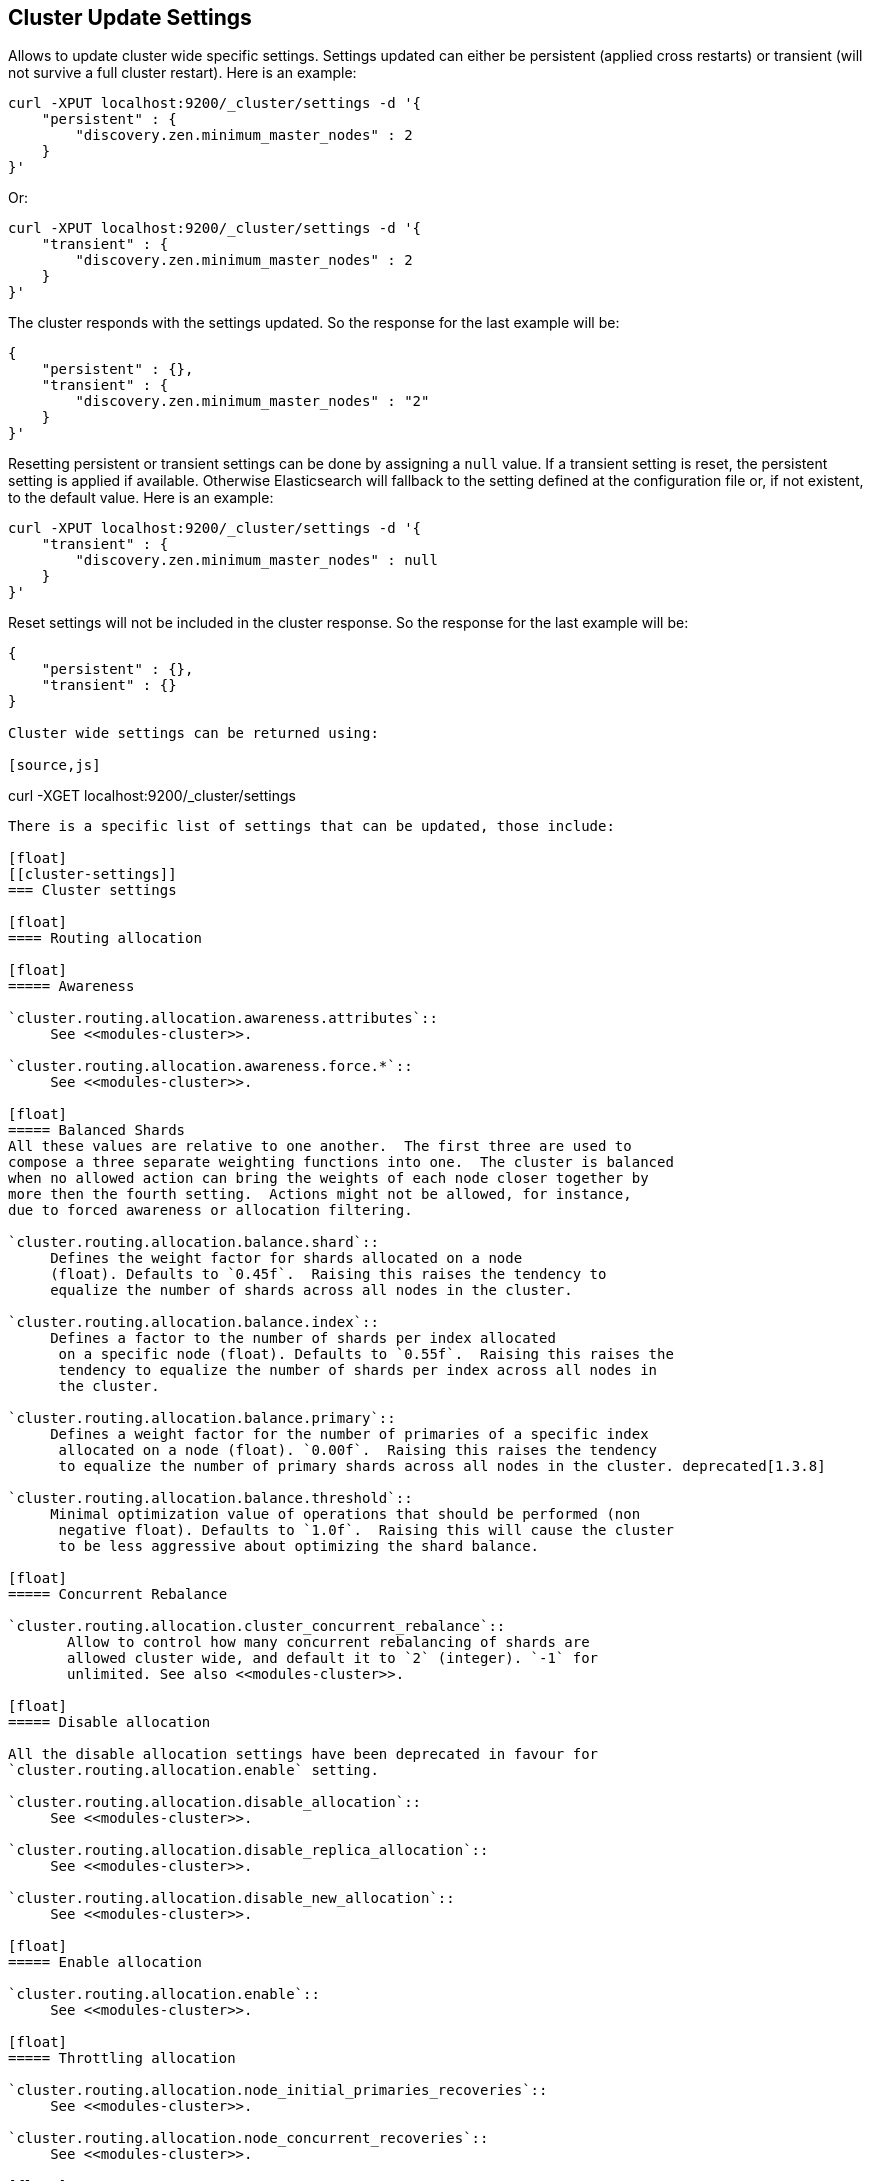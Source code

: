 [[cluster-update-settings]]
== Cluster Update Settings

Allows to update cluster wide specific settings. Settings updated can
either be persistent (applied cross restarts) or transient (will not
survive a full cluster restart). Here is an example:

[source,js]
--------------------------------------------------
curl -XPUT localhost:9200/_cluster/settings -d '{
    "persistent" : {
        "discovery.zen.minimum_master_nodes" : 2
    } 
}' 
--------------------------------------------------

Or:

[source,js]
--------------------------------------------------
curl -XPUT localhost:9200/_cluster/settings -d '{
    "transient" : {
        "discovery.zen.minimum_master_nodes" : 2
    } 
}' 
--------------------------------------------------

The cluster responds with the settings updated. So the response for the
last example will be:

[source,js]
--------------------------------------------------
{
    "persistent" : {},
    "transient" : {
        "discovery.zen.minimum_master_nodes" : "2"
    } 
}' 
--------------------------------------------------

Resetting persistent or transient settings can be done by assigning a
`null` value. If a transient setting is reset, the persistent setting
is applied if available. Otherwise Elasticsearch will fallback to the setting
defined at the configuration file or, if not existent, to the default
value. Here is an example:

[source,js]
--------------------------------------------------
curl -XPUT localhost:9200/_cluster/settings -d '{
    "transient" : {
        "discovery.zen.minimum_master_nodes" : null
    }
}'
--------------------------------------------------

Reset settings will not be included in the cluster response. So
the response for the last example will be:

[source,js]
--------------------------------------------------
{
    "persistent" : {},
    "transient" : {}
}

Cluster wide settings can be returned using:

[source,js]
--------------------------------------------------
curl -XGET localhost:9200/_cluster/settings
--------------------------------------------------

There is a specific list of settings that can be updated, those include:

[float]
[[cluster-settings]]
=== Cluster settings

[float]
==== Routing allocation

[float]
===== Awareness

`cluster.routing.allocation.awareness.attributes`::
     See <<modules-cluster>>.

`cluster.routing.allocation.awareness.force.*`::
     See <<modules-cluster>>.

[float]
===== Balanced Shards
All these values are relative to one another.  The first three are used to
compose a three separate weighting functions into one.  The cluster is balanced
when no allowed action can bring the weights of each node closer together by
more then the fourth setting.  Actions might not be allowed, for instance,
due to forced awareness or allocation filtering.

`cluster.routing.allocation.balance.shard`::
     Defines the weight factor for shards allocated on a node
     (float). Defaults to `0.45f`.  Raising this raises the tendency to
     equalize the number of shards across all nodes in the cluster.

`cluster.routing.allocation.balance.index`::
     Defines a factor to the number of shards per index allocated
      on a specific node (float). Defaults to `0.55f`.  Raising this raises the
      tendency to equalize the number of shards per index across all nodes in
      the cluster.

`cluster.routing.allocation.balance.primary`::
     Defines a weight factor for the number of primaries of a specific index
      allocated on a node (float). `0.00f`.  Raising this raises the tendency
      to equalize the number of primary shards across all nodes in the cluster. deprecated[1.3.8]

`cluster.routing.allocation.balance.threshold`::
     Minimal optimization value of operations that should be performed (non
      negative float). Defaults to `1.0f`.  Raising this will cause the cluster
      to be less aggressive about optimizing the shard balance.

[float]
===== Concurrent Rebalance

`cluster.routing.allocation.cluster_concurrent_rebalance`::
       Allow to control how many concurrent rebalancing of shards are 
       allowed cluster wide, and default it to `2` (integer). `-1` for 
       unlimited. See also <<modules-cluster>>.

[float]
===== Disable allocation

All the disable allocation settings have been deprecated in favour for
`cluster.routing.allocation.enable` setting.

`cluster.routing.allocation.disable_allocation`::
     See <<modules-cluster>>.

`cluster.routing.allocation.disable_replica_allocation`::
     See <<modules-cluster>>.

`cluster.routing.allocation.disable_new_allocation`::
     See <<modules-cluster>>.

[float]
===== Enable allocation

`cluster.routing.allocation.enable`::
     See <<modules-cluster>>.

[float]
===== Throttling allocation

`cluster.routing.allocation.node_initial_primaries_recoveries`::
     See <<modules-cluster>>.

`cluster.routing.allocation.node_concurrent_recoveries`::
     See <<modules-cluster>>.

[float]
===== Filter allocation

`cluster.routing.allocation.include.*`::
     See <<modules-cluster>>.

`cluster.routing.allocation.exclude.*`::
     See <<modules-cluster>>.

`cluster.routing.allocation.require.*` 
     See <<modules-cluster>>.

[float]
==== Metadata

`cluster.blocks.read_only`::
      Have the whole cluster read only (indices do not accept write operations), metadata is not allowed to be modified (create or delete indices).

[float]
==== Discovery

`discovery.zen.minimum_master_nodes`::
     See <<modules-discovery-zen>>

`discovery.zen.publish_timeout`::
     See <<modules-discovery-zen>>

[float]
==== Threadpools

`threadpool.*`::
     See <<modules-threadpool>>

[float]
[[cluster-index-settings]]
=== Index settings

[float]
==== Index filter cache

`indices.cache.filter.size`::
     See <<index-modules-cache>>

`indices.cache.filter.expire` (time)::
     See <<index-modules-cache>>

[float]
==== TTL interval

`indices.ttl.interval` (time):: 
    See <<mapping-ttl-field>>

[float]
==== Recovery

`indices.recovery.concurrent_streams`::
     See <<modules-indices>>

`indices.recovery.file_chunk_size`::
     See <<modules-indices>>

`indices.recovery.translog_ops`::
     See <<modules-indices>>

`indices.recovery.translog_size`::
     See <<modules-indices>>

`indices.recovery.compress`::
     See <<modules-indices>>

`indices.recovery.max_bytes_per_sec`::
     See <<modules-indices>>

[float]
==== Store level throttling

`indices.store.throttle.type`::
      See <<index-modules-store>>

`indices.store.throttle.max_bytes_per_sec`::
      See <<index-modules-store>>

[float]
[[logger]]
=== Logger

Logger values can also be updated by setting `logger.` prefix. More
settings will be allowed to be updated.

[float]
=== Field data circuit breaker

`indices.breaker.fielddata.limit`::
     See <<index-modules-fielddata>>

`indices.breaker.fielddata.overhead`::
     See <<index-modules-fielddata>>

